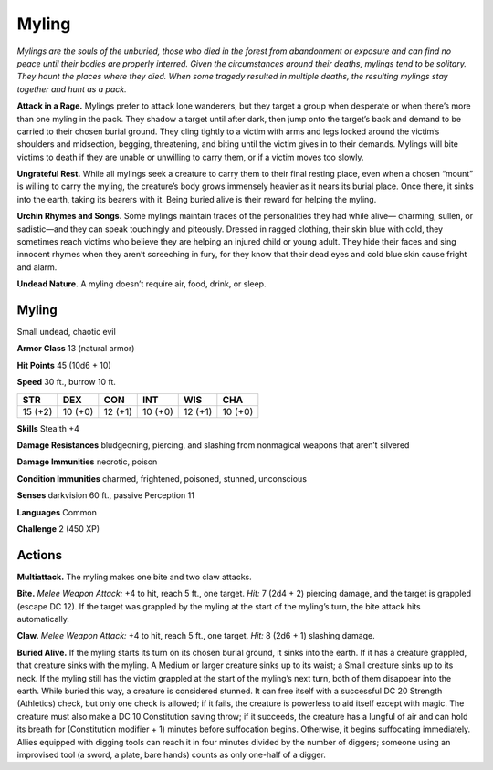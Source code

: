 
.. _tob:myling:

Myling
------

*Mylings are the souls of the unburied, those who died in the forest
from abandonment or exposure and can find no peace until their
bodies are properly interred. Given the circumstances around their
deaths, mylings tend to be solitary. They haunt the places where
they died. When some tragedy resulted in multiple
deaths, the resulting mylings stay together and hunt as
a pack.*

**Attack in a Rage.** Mylings prefer to attack lone
wanderers, but they target a group when desperate or
when there’s more than one myling in the pack. They shadow
a target until after dark, then jump onto the target’s back and
demand to be carried to their chosen burial ground. They cling
tightly to a victim with arms and legs locked around the victim’s
shoulders and midsection, begging, threatening, and biting until
the victim gives in to their demands. Mylings will bite victims to
death if they are unable or unwilling to carry them, or if a victim
moves too slowly.

**Ungrateful Rest.** While all mylings seek a creature to carry
them to their final resting place, even when a chosen “mount” is
willing to carry the myling, the creature’s body grows immensely
heavier as it nears its burial place. Once there, it sinks into the
earth, taking its bearers with it. Being buried alive is their reward
for helping the myling.

**Urchin Rhymes and Songs.** Some mylings maintain traces
of the personalities they had while alive— charming, sullen, or
sadistic—and they can speak touchingly and piteously. Dressed
in ragged clothing, their skin blue with cold, they sometimes
reach victims who believe they are helping an injured child or
young adult. They hide their faces and sing innocent rhymes
when they aren’t screeching in fury, for they know that their dead
eyes and cold blue skin cause fright and alarm.

**Undead Nature.** A myling doesn’t require air, food, drink, or
sleep.

Myling
~~~~~~

Small undead, chaotic evil

**Armor Class** 13 (natural armor)

**Hit Points** 45 (10d6 + 10)

**Speed** 30 ft., burrow 10 ft.

+-----------+-----------+-----------+-----------+-----------+-----------+
| STR       | DEX       | CON       | INT       | WIS       | CHA       |
+===========+===========+===========+===========+===========+===========+
| 15 (+2)   | 10 (+0)   | 12 (+1)   | 10 (+0)   | 12 (+1)   | 10 (+0)   |
+-----------+-----------+-----------+-----------+-----------+-----------+

**Skills** Stealth +4

**Damage Resistances** bludgeoning, piercing, and slashing from
nonmagical weapons that aren’t silvered

**Damage Immunities** necrotic, poison

**Condition Immunities** charmed, frightened, poisoned,
stunned, unconscious

**Senses** darkvision 60 ft., passive Perception 11

**Languages** Common

**Challenge** 2 (450 XP)

Actions
~~~~~~~

**Multiattack.** The myling makes one bite and two claw attacks.

**Bite.** *Melee Weapon Attack:* +4 to hit, reach 5 ft., one target.
*Hit:* 7 (2d4 + 2) piercing damage, and the target is grappled
(escape DC 12). If the target was grappled by the myling at the
start of the myling’s turn, the bite attack hits automatically.

**Claw.** *Melee Weapon Attack:* +4 to hit, reach 5 ft., one target.
*Hit:* 8 (2d6 + 1) slashing damage.

**Buried Alive.** If the myling starts its turn on its chosen burial
ground, it sinks into the earth. If it has a creature grappled, that
creature sinks with the myling. A Medium or larger creature
sinks up to its waist; a Small creature sinks up to its neck. If the
myling still has the victim grappled at the start of the myling’s
next turn, both of them disappear into the earth. While buried
this way, a creature is considered stunned. It can free itself
with a successful DC 20 Strength (Athletics) check, but only
one check is allowed; if it fails, the creature is powerless to aid
itself except with magic. The creature must also make a DC
10 Constitution saving throw; if it succeeds, the creature has a
lungful of air and can hold its breath for (Constitution modifier
+ 1) minutes before suffocation begins. Otherwise, it begins
suffocating immediately. Allies equipped with digging tools
can reach it in four minutes divided by the number of diggers;
someone using an improvised tool (a sword, a plate, bare
hands) counts as only one-half of a digger.
